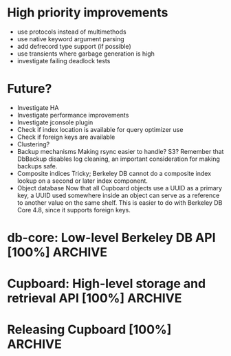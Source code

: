 * High priority improvements
  - use protocols instead of multimethods
  - use native keyword argument parsing
  - add defrecord type support (if possible)
  - use transients where garbage generation is high
  - investigate failing deadlock tests


* Future?
  - Investigate HA
  - Investigate performance improvements
  - Investigate jconsole plugin
  - Check if index location is available for query optimizer use
  - Check if foreign keys are available
  - Clustering?
  - Backup mechanisms
    Making rsync easier to handle? S3?
    Remember that DbBackup disables log cleaning, an important consideration for
    making backups safe.
  - Composite indices
    Tricky; Berkeley DB cannot do a composite index lookup on a second or later
    index component.
  - Object database
    Now that all Cupboard objects use a UUID as a primary key, a UUID used
    somewhere inside an object can serve as a reference to another value on the
    same shelf. This is easier to do with Berkeley DB Core 4.8, since it
    supports foreign keys.


* db-core: Low-level Berkeley DB API [100%]                         :ARCHIVE:
  - [X] Support for storing and retrieving compound Clojure types
  - [X] Support clojure.lang.Ratio
  - [X] Support for dates
  - [X] Support for nil
  - [X] Basic database handling
  - [X] Basic storage operations
  - [X] Basic retrieval operations on unique primary keys
  - [X] Secondary database (index) support
  - [X] Basic retrieval by secondary databases (indices)
  - [X] Basic retrieval operations on primary keys using cursors
  - [X] Basic secondary database (index) cursor support
  - [X] Basic join support
  - [X] Convenience with-db-* macros
  - [X] Transaction support
  - [X] Get rid of use of LockMode objects; switch to :default, :read-committed, etc.
  - [X] Provide functions to look at running environment statistics (performance)
  - [X] TODOs in the code (do not forget marshal.clj)
  - [X] Profile performance
  - [X] Change all :x-handle structure entries to use atoms.
        When closed, these atoms should repoint to nil.
  - [X] Does db-cursor-scan need a special case when :comparison-fn is starts-with?
        Make sure that a scan to a starts-with string which does not exist does
        not lead to a full scan and bail out.
  - [X] Make EnvironmentConfig.LOG_USE_ODSYNC available
        Document that it is needed to store JE environments on network filesystems.
        http://blogs.oracle.com/charlesLamb/2009/05/berkeley_db_java_edition_clean.html
  - [X] Make EnvironmentConfig.CHECKPOINTER_HIGH_PRIORITY available
        Document that it helps for large-cache, large high-write-rate situations.
        http://blogs.oracle.com/charlesLamb/2009/05/berkeley_db_java_edition_clean.html
  - [X] Marshaling LazySeq instances


* Cupboard: High-level storage and retrieval API [100%]             :ARCHIVE:
  - [X] Make storage of instances use UUIDs as primary keys
  - [X] Multiple shelves in same cupboard with same index slot names break
        :note:
    - [X] Change the _shelves database structure
          _shelves: { "shelf-name" {:p1 v1 :p2 v2}
                      "shelf-name:index-name" {:p1 v1 :p2 v2} }
    - [X] Use Environment/getDatabaseNames to figure out which ones to open.
          Only refer to _shelves in order to check attributes.
          Databases are named "shelf-name", and indices "shelf-name:index-name".
    - [X] Save data to _shelves and verify against it on shelf open
    - [X] Write a test for shelf functionality
          :end:
  - [X] Transaction support
        :note:
    - [X] Cupboard operations taking place inside a transaction must check that
          the transaction is :open and not nil before attempting operation —
          check-txn macro
    - [X] Should allow access to :no-sync type commit functionality to avoid disk IO
    - [X] Test the use of let-bound (lexically scoped and named) transactions
          :end:
  - [X] cb/assoc*, cb/dissoc*, cb/conj*
  - [X] Fix functions with ambiguous keyword arguments
    - [X] (make-instance p "hello" "world" :txn nil :txn *txn*) ->
          (make-instance p ["hello" "world" :txn nil] :txn *txn*)
    - [X] assoc* and dissoc*:
      - [X] assoc*: [obj key val & opts-args] and [obj [kvs] & opts-args]
      - [X] dissoc*: [obj key & opts-args] and [obj [keys] & opts-args]
  - [X] Allow cache size and log file size setting in open-cupboard and
        with-open-cupboard
  - [X] Deadlock detection should happen at the cupboard layer
  - [X] cb/query
        :note:
    - [X] cb/query implementation
    - [X] cb/query :callback tests with deletes
    - [X] Verify that laziness indeed makes :callback a reasonable mechanism
          for iterating through only part of a dataset
    - [X] cb/retrieve has a resource leak
          Fix it to use (cb/query (= :slot value)) on :any indices instead
          :end:
  - [X] Check that all public Cupboard functions permit :txn arguments
  - [X] Write a test to check if the :struct argument works correctly with cb/query
  - [X] Test with *warn-on-reflection* set to true
  - [X] Go through tests and document them better (using Clojure test's features)
  - [X] Change Cupboard's layout to match that required for AOT compilation?
        cupboard => cupboard.core
        cupboard.utils => cupboard.utils
        cupboard.db-core => cupboard.bdb.je
        cupboard.marshal => cupboard.bdb.marshal
        cupboard.clj itself copies all symbols from cupboard.core and re-exports them?
        Then the build can provide AOT-compiled classes for Cupboard.
        (Will this interfere with debugging? How does clojure.core handle this?)
  - [X] Do some profiling
  - [X] Change default cb/with-txn :max-attempts to ~10 and :retry-delay-msec to 1
  - [X] Fix problem where transactions stay open after something like a KEYEXIST error
  - [X] Go through the code and replace (not (= ...)) with (not= ...)
  - [X] Failed cb/query invocations seem to leave open cursors
  - [X] starts-with does not work correctly
        (cb/query (starts-with :author "Pushkin")) returns nothing
  - [X] Add cursor comparison for date types
  - [X] Add a way to retrieve everything in the database
  - [X] Support read-only cupboards
  - [X] db-env-verify, db-verify, db-sec-verify
  - [X] cb/verify
  - [X] Test verify routines
  - [X] Add cb/modify-env as a wrapper for db-env-modify


* Releasing Cupboard [100%]                                         :ARCHIVE:
  - [X] Write a good, separate example
        http://www.gutenberg.org/wiki/Gutenberg:Feeds
        http://www.gutenberg.org/feeds/offline-package.tar.bz2
    - [X] Show query usage, including destructive queries
    - [X] Show off the ability to return a struct-map type
  - [X] Rewrite all commits to use a different email address
        git filter-branch should take care of this.
        Don't forget to modify the config file in the project for future commits.
  - [X] Ant
    - Builds cupboard-VERSION.jar
    - Does AOT compilation
    - Make sure that the root of the jar is cupboard, not src/cupboard
    - Write tasks to download dependencies from github's download area
  - [X] Add a test_all.clj to src/tests and a corresponding target in build.xml
  - [X] Write documentation for the entire public Cupboard API
        Be sure to mention:
        1. cb/query is not efficient on range joins, but lazy and efficient
           otherwise.
        2. How do you make a new index?
        3. Removing an index currently requires shutting down the application
           and using routines from db-core.
        4. Document the use of dates.
        5. Document that various with-* do not have scopes, so any threads
           started inside the with-* block will lose anything bound by the with
           form!
        6. Document that multiple concurrent transactions writing to the same
           index entry will definitely deadlock!
        7. Transactions should have no side effects other than writing to the
           database.
        8. Warn against using mixed types in indexed values, since query
           operations tend to just apply :comparison-fn functions. So (< name
           "John") does not make sense, and will throw an exception.
        9. Document that callbacks using explicit :cupboard, :shelf-name,
           and :txn values must explicitly close over those values in the callback:
           (query (= :login "gw") :callback #(delete % :cupboard @cb) :cupboard @cb)
        10. Document that large imports should probably use :run-checkpointer
            false and :run-cleaner false together; then
            (cb/modify :run-checkpointer true :run-cleaner true) to re-enable
            those processes.
        11. Document database recovery functions.
